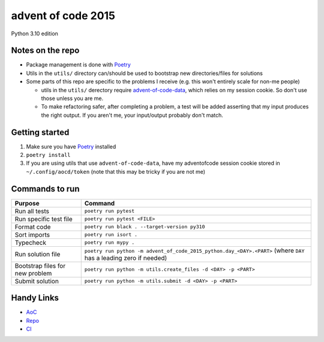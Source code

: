 ===================
advent of code 2015
===================

.. image:: https://dl.circleci.com/status-badge/img/gh/tyler-hoffman/aoc-2015/tree/main.svg?style=svg
        :target: https://dl.circleci.com/status-badge/redirect/gh/tyler-hoffman/aoc-2015/tree/main

Python 3.10 edition

Notes on the repo
=================

* Package management is done with `Poetry <https://python-poetry.org/>`_
* Utils in the ``utils/`` directory can/should be used to bootstrap new directories/files for solutions
* Some parts of this repo are specific to the problems I receive (e.g. this won't entirely scale for non-me people)

  * utils in the ``utils/`` derectory require `advent-of-code-data <https://github.com/wimglenn/advent-of-code-data>`_, which relies on my session cookie. So don't use those unless you are me.
  * To make refactoring safer, after completing a problem, a test will be added asserting that my input produces the right output. If you aren't me, your input/output probably don't match.

Getting started
===============

#. Make sure you have `Poetry <https://python-poetry.org/>`_ installed
#. ``poetry install``
#. If you are using utils that use ``advent-of-code-data``, have my adventofcode session cookie stored in ``~/.config/aocd/token`` (note that this may be tricky if you are not me)

Commands to run
===============

+---------------------------------+-------------------------------------------------------------------------------------------------------------------+
| Purpose                         | Command                                                                                                           |
+=================================+===================================================================================================================+
| Run all tests                   | ``poetry run pytest``                                                                                             |
+---------------------------------+-------------------------------------------------------------------------------------------------------------------+
| Run specific test file          | ``poetry run pytest <FILE>``                                                                                      |
+---------------------------------+-------------------------------------------------------------------------------------------------------------------+
| Format code                     | ``poetry run black . --target-version py310``                                                                     |
+---------------------------------+-------------------------------------------------------------------------------------------------------------------+
| Sort imports                    | ``poetry run isort .``                                                                                            |
+---------------------------------+-------------------------------------------------------------------------------------------------------------------+
| Typecheck                       | ``poetry run mypy .``                                                                                             |
+---------------------------------+-------------------------------------------------------------------------------------------------------------------+
| Run solution file               | ``poetry run python -m advent_of_code_2015_python.day_<DAY>.<PART>`` (where ``DAY`` has a leading zero if needed) |
+---------------------------------+-------------------------------------------------------------------------------------------------------------------+
| Bootstrap files for new problem | ``poetry run python -m utils.create_files -d <DAY> -p <PART>``                                                    |
+---------------------------------+-------------------------------------------------------------------------------------------------------------------+
| Submit solution                 | ``poetry run python -m utils.submit -d <DAY> -p <PART>``                                                          |
+---------------------------------+-------------------------------------------------------------------------------------------------------------------+

Handy Links
===========

* `AoC <https://adventofcode.com/2015>`_
* `Repo <https://github.com/tyler-hoffman/aoc-2015>`_
* `CI <https://app.circleci.com/pipelines/github/tyler-hoffman/aoc-2015>`_
